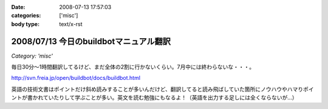 :date: 2008-07-13 17:57:03
:categories: ['misc']
:body type: text/x-rst

=======================================
2008/07/13 今日のbuildbotマニュアル翻訳
=======================================

*Category: 'misc'*

毎日30分～1時間翻訳してるけど、まだ全体の2割に行かないくらい。7月中には終わらないな・・・。

http://svn.freia.jp/open/buildbot/docs/buildbot.html

英語の技術文書はポイントだけ斜め読みすることが多いんだけど、翻訳してると読み飛ばしていた箇所にノウハウやハマりポイントが書かれていたりして学ぶことが多い。英文を読む勉強にもなるよ！（英語を出力する足しには全くならないが...）

.. :extend type: text/html
.. :extend:


.. :comments:
.. :comment id: 2008-07-18.9764571993
.. :title: Re:今日のbuildbotマニュアル翻訳
.. :author: mshibata
.. :date: 2008-07-18 01:26:17
.. :email: mshibata@emptypage.jp
.. :url: 
.. :body:
.. 読める力量の範囲内でしか書けないわけで、出力する足しにはなってると思いますよ。＜英語
.. あと翻訳は日本語の練習にもなります。
.. 
.. :comments:
.. :comment id: 2008-07-18.2413276054
.. :title: Re:今日のbuildbotマニュアル翻訳
.. :author: しみずかわ
.. :date: 2008-07-18 10:07:22
.. :email: 
.. :url: 
.. :body:
.. > あと翻訳は日本語の練習にもなります。
.. 
.. Exciteで機械翻訳した日本語を正しい日本語にする練習ですね、わかります。
.. 言葉を足したり引いたりしないと読みやすくならないんですよね。
.. 
